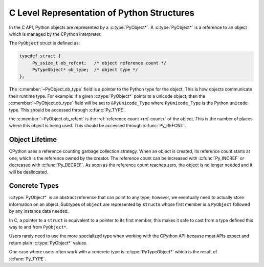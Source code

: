 C Level Representation of Python Structures
===========================================

In the C API, Python objects are represented by a :c:type:`PyObject*`. A
:c:type:`PyObject*` is a reference to an object which is managed by the CPython
interpreter.

The ``PyObject`` struct is defined as:

.. code-block:: c

   typedef struct {
        Py_ssize_t ob_refcnt;   /* object reference count */
        PyTypeObject* ob_type;  /* object type */
   };


The :c:member:`~PyObject.ob_type` field is a pointer to the Python type for the
object. This is how objects communicate their runtime type. For example: if a
given :c:type:`PyObject*` points to a unicode object, then the
:c:member:`~PyObject.ob_type` field will be set to ``&PyUnicode_Type`` where
``PyUnicode_Type`` is the Python ``unicode`` type. This should be accessed
through :c:func:`Py_TYPE`.

the :c:member:`~PyObject.ob_refcnt` is the :ref:`reference count <ref-count>` of
the object. This is the number of places where this object is being used. This
should be accessed through :c:func:`Py_REFCNT`.

Object Lifetime
---------------

CPython uses a reference counting garbage collection strategy. When an object is
created, its reference count starts at one, which is the reference owned by the
creator. The reference count can be increased with :c:func:`Py_INCREF` or
decreased with :c:func:`Py_DECREF`. As soon as the reference count reaches zero,
the object is no longer needed and it will be deallocated.

Concrete Types
--------------

:c:type:`PyObject*` is an abstract reference that can point to any type;
however, we eventually need to actually store information on an object. Subtypes
of ``object`` are represented by ``struct``\s whose first member is a
``PyObject`` followed by any instance data needed.

In C, a pointer to a ``struct`` is equivalent to a pointer to its first member,
this makes it safe to cast from a type defined this way to and from
``PyObject*``.

Users rarely need to use the more specialized type when working with the CPython
API because most APIs expect and return plain :c:type:`PyObject*` values.

One case where users often work with a concrete type is :c:type:`PyTypeObject*`
which is the result of :c:func:`Py_TYPE`.
